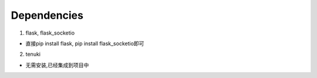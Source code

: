 Dependencies
============

1. flask, flask_socketio

* 直接pip install flask, pip install flask_socketio即可

2. tenuki

* 无需安装,已经集成到项目中
